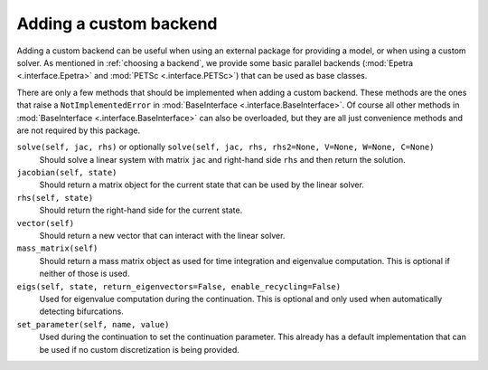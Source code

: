 Adding a custom backend
=======================
Adding a custom backend can be useful when using an external package for providing a model, or when using a custom solver.
As mentioned in :ref:`choosing a backend`, we provide some basic parallel backends (:mod:`Epetra <.interface.Epetra>` and :mod:`PETSc <.interface.PETSc>`) that can be used as base classes.

There are only a few methods that should be implemented when adding a custom backend.
These methods are the ones that raise a ``NotImplementedError`` in :mod:`BaseInterface <.interface.BaseInterface>`.
Of course all other methods in :mod:`BaseInterface <.interface.BaseInterface>` can also be overloaded, but they are all just convenience methods and are not required by this package.

``solve(self, jac, rhs)`` or optionally ``solve(self, jac, rhs, rhs2=None, V=None, W=None, C=None)``
  Should solve a linear system with matrix ``jac`` and right-hand side ``rhs`` and then return the solution.

``jacobian(self, state)``
  Should return a matrix object for the current state that can be used by the linear solver.

``rhs(self, state)``
  Should return the right-hand side for the current state.

``vector(self)``
  Should return a new vector that can interact with the linear solver.

``mass_matrix(self)``
  Should return a mass matrix object as used for time integration and eigenvalue computation.
  This is optional if neither of those is used.

``eigs(self, state, return_eigenvectors=False, enable_recycling=False)``
  Used for eigenvalue computation during the continuation.
  This is optional and only used when automatically detecting bifurcations.

``set_parameter(self, name, value)``
  Used during the continuation to set the continuation parameter.
  This already has a default implementation that can be used if no custom discretization is being provided.

..
    Explicitly enable math mode
.. math::
